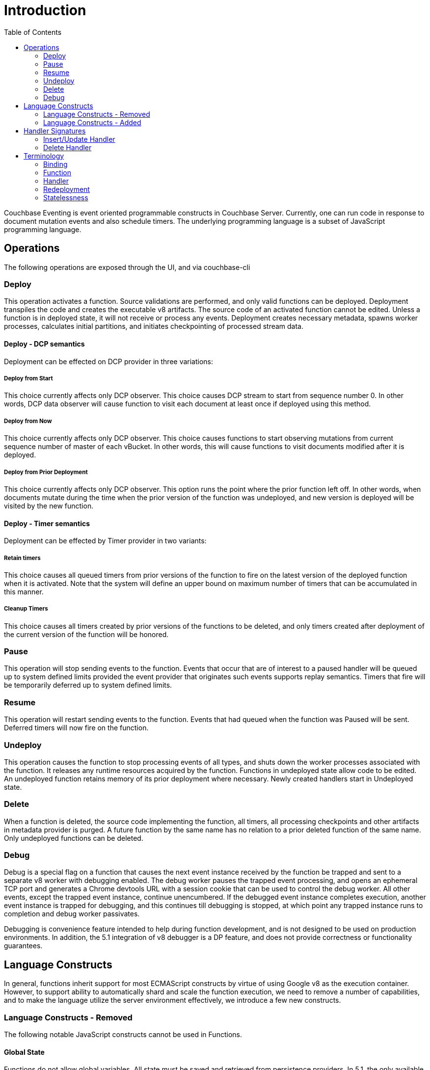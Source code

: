 :toc:

= Introduction

Couchbase Eventing is event oriented programmable constructs in Couchbase Server. Currently, one can run code in response to document mutation events and also schedule timers. The underlying programming language is a subset of JavaScript programming language.

== Operations
The following operations are exposed through the UI, and via couchbase-cli

=== Deploy
This operation activates a function. Source validations are performed, and only valid functions
can be deployed. Deployment transpiles the code and creates the executable v8 artifacts. The
source code of an activated function cannot be edited. Unless a function is in deployed state, it
will not receive or process any events. Deployment creates necessary metadata, spawns worker
processes, calculates initial partitions, and initiates checkpointing of processed stream data.

==== Deploy - DCP semantics	
Deployment can be effected on DCP provider in three variations:

===== Deploy from Start
This choice currently affects only DCP observer. This choice causes DCP stream to start
from sequence number 0. In other words, DCP data observer will cause function to visit
each document at least once if deployed using this method.

===== Deploy from Now
This choice currently affects only DCP observer. This choice causes functions to start
observing mutations from current sequence number of master of each vBucket. In other
words, this will cause functions to visit documents modified after it is deployed.

===== Deploy from Prior Deployment
This choice currently affects only DCP observer. This option runs the point where the
prior function left off. In other words, when documents mutate during the time when
the prior version of the function was undeployed, and new version is deployed will be
visited by the new function.

==== Deploy - Timer semantics
Deployment can be effected by Timer provider in two variants:

===== Retain timers
This choice causes all queued timers from prior versions of the function to fire on the
latest version of the deployed function when it is activated. Note that the system will
define an upper bound on maximum number of timers that can be accumulated in this
manner.

===== Cleanup Timers
This choice causes all timers created by prior versions of the functions to be deleted,
and only timers created after deployment of the current version of the function will be
honored.


=== Pause
This operation will stop sending events to the function. Events that occur that are of interest to
a paused handler will be queued up to system defined limits provided the event provider that
originates such events supports replay semantics. Timers that fire will be temporarily deferred
up to system defined limits.

=== Resume
This operation will restart sending events to the function. Events that had queued when the
function was Paused will be sent. Deferred timers will now fire on the function.

=== Undeploy
This operation causes the function to stop processing events of all types, and shuts down the
worker processes associated with the function. It releases any runtime resources acquired by
the function. Functions in undeployed state allow code to be edited. An undeployed function
retains memory of its prior deployment where necessary. Newly created handlers start in
Undeployed state.

=== Delete
When a function is deleted, the source code implementing the function, all timers, all
processing checkpoints and other artifacts in metadata provider is purged. A future function by
the same name has no relation to a prior deleted function of the same name. Only undeployed
functions can be deleted.

=== Debug
Debug is a special flag on a function that causes the next event instance received by the
function be trapped and sent to a separate v8 worker with debugging enabled. The debug
worker pauses the trapped event processing, and opens an ephemeral TCP port and generates
a Chrome devtools URL with a session cookie that can be used to control the debug worker. All
other events, except the trapped event instance, continue unencumbered. If the debugged
event instance completes execution, another event instance is trapped for debugging, and this
continues till debugging is stopped, at which point any trapped instance runs to completion and
debug worker passivates.

Debugging is convenience feature intended to help during function development, and is not
designed to be used on production environments. In addition, the 5.1 integration of v8
debugger is a DP feature, and does not provide correctness or functionality guarantees.

== Language Constructs
In general, functions inherit support for most ECMAScript constructs by virtue of using Google
v8 as the execution container. However, to support ability to automatically shard and scale the
function execution, we need to remove a number of capabilities, and to make the language
utilize the server environment effectively, we introduce a few new constructs.

=== Language Constructs - Removed
The following notable JavaScript constructs cannot be used in Functions.

==== Global State
Functions do not allow global variables. All state must be saved and retrieved from persistence
providers. In 5.1, the only available persistence provider is the KV provider, and so all global
state is contained to the KV bucket(s) made available to the function via bindings. This
restriction is necessary to enable function logic to remain agnostic of rebalance.

 	var count = 0;                         // Not allowed - global variable.
 	function OnUpdate(doc, meta) {
 	    count++;
 	}

==== Asynchrony
Asynchrony, and in particular, asynchronous callback can and often must retain access to
parent scope to be useful. This forms a node specific long running state which prevents from
capturing entire long running state in persistence providers. So, function handlers are restricted
to run as short running straight line code without sleeps and wakeups. We do however add
back limited asynchrony via time observers (but these are designed to not make the state node
specific).

 	function OnUpdate(doc, meta) {
 	  setTimeout(function(){}, 300);     // Not allowed - asynchronous flow.
 	}

==== Browser and Other Extensions
As functions do not execute in context of a browser, the extensions browsers add to the core
language, such as window methods, DOM events etc. are not available. A limited subset is
added back (such as function timers in lieu of setTimeout, and curl calls in lieu of XHR).

 	function OnUpdate(doc, meta) {
 	  var rpc = window.XMLHttpRequest();  // Not allowed - browser extension.
 	}

In addition, other v8 embedders have introduced extensions such as require() in Node.js which
are currently not adopted by functions, but may be done so in future where such extensions
play well in the sandbox required of functions.

=== Language Constructs - Added
The following constructs are added into the functions JavaScript.

==== Bucket Accessors
Couchbase buckets, when bound to a function, appears as a global JavaScript map. Map get, set
and delete are mapped to KV get, set and delete respectively. Other advanced KV operations
will be available as member functions on the map object.

 	function OnUpdate(doc, meta) {
 	  // Assuming 'dest' is a bucket alias binding
 	  var val = dest[meta.id];         // this is a bucket GET operation.
 	  dest[meta.id] = {"status":3};    // this is a bucket SET operation.
 	  delete dest[meta.id];            // this is a bucket DEL operation.
 	}

==== N1QL
Top level N1QL keywords, such as SELECT, UPDATE, INSERT, are available as keywords in
functions. Operations that return values are accessible through a special iterator on which the
for (var <row> of <iterator>) looping construct has been defined. This restricted looping
construct allows us to support query result streaming, and automatic query cancellation when
the iterator goes out of scope. Any variable which is reachable from the scope of the N1QL
query can be referred to using $<variable> syntax in the N1QL statement where parameters will
be  substituted according to the rules of named parameters substitution in the N1QL grammar
specification.

The iterator we provide is an input iterator (elements are read-only). The keyword 'this' can not
be used in the body of the iterator. The variables created inside the iterator are local to the
iterator.

 	function OnUpdate(doc, meta) {
 	    var strong = 70;
 	    var results =
 	       SELECT *                  // N1QL queries are embedded directly.
 	       FROM `beer-samples`       // Token escaping is standard N1QL style.
 	       WHERE abv > :strong;      // Local variable reference using : syntax.
 	    for (var beer of results) {  // Stream results using 'for' iterator.
 	        break;                   // Cancel streaming query by breaking out.
 	    }
 	}

==== Timers
Functions can register to observe wall clock time events. Such events can occur either
standalone, or in reference to a specific document. Timers are sharded across eventing nodes,
and so are scalable. For this reason, there is no guarantee that a timer will fire on the same
node on which it was registered or ordering between any two timers will be maintained. Timers
only guarantee to fire at or after the specified time. Timers allow an opaque value to be
provided, which is made available to the callback when the timer fires. Opaque values are
serialized and deserialized and hence are passed by value, and must be smaller than system
defined limits.

==== Cron Timers
Cron timers allow a function handler to be called at a specific time. The opaque value stored
when the timer is created forms the context for the timer callback.

 	function checkProblems(ctx) {
 	    var res = SELECT * from inventory WHERE type = ctx.type;
 	    for (var item of res) {
 		if (item.stock < 0) {
 	        log("Invalid stock status for " + item);
 	    }
 	}
 	
 	function OnUpdate(item, meta) {
 	    if (item.stock < 0) {
 	        cronTimer(checkProblems, {"type": item.type}, "1m");
 	    }
 	}

==== Doc Timers
A doc timer is similar to a cron timer, except that the timer is associated with a document.
Hence, doc timers follow the lifecycle of the document, including rollbacks. Doc timer callbacks
receive the document key and also the opaque value setup during timer creation.

 	function monitorRefill(key) {
 	    var item = orders[key];
 	    if (item.stock == 0) {
 	        log("Possible refill problem for " + item)
 	    }
 	}
 	
 	function OnUpdate(item, meta) {
 	    if (item.stock == 0) {
 	        docTimer(monitorRefill, meta.id, "24h");
 	    }
 	}

== Handler Signatures
The following event handlers are available in 5.1.

=== Insert/Update Handler
The insert/update handler gets called when a document is created or modified. Two major
limitations exist. First, if a document is modified several times in a short duration, the calls may
be coalesced into a single event due to deduplication. Second, it is not possible to discern
between Create and Update operations. Both limitations arise due to KV engine design choices
and may be revisited in the future.

 	function OnUpdate(doc, meta) {
 	  if (doc.type == 'order' && doc.value > 5000) {
 	    phoneverify[meta.id] = doc.customer;
 	  }
 	}

=== Delete Handler
The delete handler gets called when a document is created or modified. Two major limitations
exist. First, it is not possible to discern between Expiration and Delete operation. Second, it is
not possible to get the value of the document that was just deleted or expired. Both limitations
arise due to KV engine design choices and may be revisited in the future.

 	function OnDelete(meta) {
 	  var res = SELECT id from orders WHERE shipaddr = :meta.id;
 	  for (var id of res) {
 	    log("Address invalidated for pending order: " + id);
 	  }
 	}

== Terminology

=== Binding
A binding is a construct that allows separating environment specific variables such as bucket
names, external endpoint URLs, credentials etc. from the handler source code. It is primarily
intended to enable functions to not require source changes during development to production
workflows. It is recognized that this is not an absolute definition, and some parameters may be
reasonably utilized as either a binding or a source code literal.

=== Function
A function is a collection of handlers implementing a composite business functionality.
Resources are managed at function level (or above) and the state of all handlers is scoped by
the containing function.

=== Handler
A handler is a piece of code reacting a specified event. One or more handlers together
constitute a function. A handler is stateless short running piece of code that must execute from
start to end prior to a specified timeout duration.


=== Redeployment
Functions do not have a native concept of redeployment in 5.1. However, deployment with the
DCP provider option of starting with last sequence number processed by the prior deployment
of this function is sometimes referred to colloquially as redeployment.

=== Statelessness
These refer to the characteristic that any persistent state of a function is captured in entirety by
the below, and any state that appears on the execution stack is ephemeral.

- The metadata bucket (which will eventually be a system collection)
- The documents being observed and the XATTRs of it
- The storage providers bound to the function
